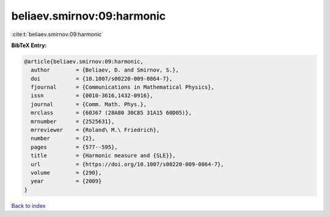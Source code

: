 beliaev.smirnov:09:harmonic
===========================

:cite:t:`beliaev.smirnov:09:harmonic`

**BibTeX Entry:**

.. code-block:: bibtex

   @article{beliaev.smirnov:09:harmonic,
     author        = {Beliaev, D. and Smirnov, S.},
     doi           = {10.1007/s00220-009-0864-7},
     fjournal      = {Communications in Mathematical Physics},
     issn          = {0010-3616,1432-0916},
     journal       = {Comm. Math. Phys.},
     mrclass       = {60J67 (28A80 30C85 31A15 60D05)},
     mrnumber      = {2525631},
     mrreviewer    = {Roland\ M.\ Friedrich},
     number        = {2},
     pages         = {577--595},
     title         = {Harmonic measure and {SLE}},
     url           = {https://doi.org/10.1007/s00220-009-0864-7},
     volume        = {290},
     year          = {2009}
   }

`Back to index <../By-Cite-Keys.html>`_
